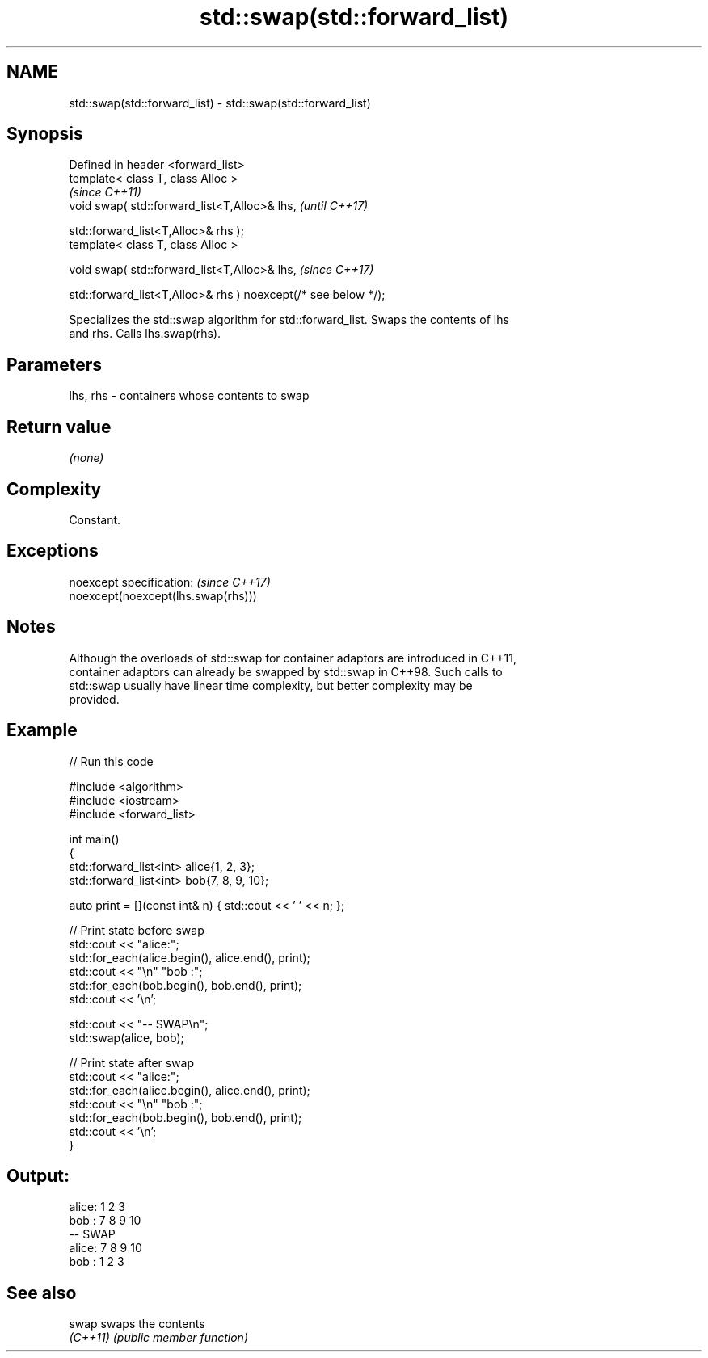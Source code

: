 .TH std::swap(std::forward_list) 3 "2022.07.31" "http://cppreference.com" "C++ Standard Libary"
.SH NAME
std::swap(std::forward_list) \- std::swap(std::forward_list)

.SH Synopsis
   Defined in header <forward_list>
   template< class T, class Alloc >
                                                                 \fI(since C++11)\fP
   void swap( std::forward_list<T,Alloc>& lhs,                   \fI(until C++17)\fP

   std::forward_list<T,Alloc>& rhs );
   template< class T, class Alloc >

   void swap( std::forward_list<T,Alloc>& lhs,                   \fI(since C++17)\fP

   std::forward_list<T,Alloc>& rhs ) noexcept(/* see below */);

   Specializes the std::swap algorithm for std::forward_list. Swaps the contents of lhs
   and rhs. Calls lhs.swap(rhs).

.SH Parameters

   lhs, rhs - containers whose contents to swap

.SH Return value

   \fI(none)\fP

.SH Complexity

   Constant.

.SH Exceptions

   noexcept specification:           \fI(since C++17)\fP
   noexcept(noexcept(lhs.swap(rhs)))

.SH Notes

   Although the overloads of std::swap for container adaptors are introduced in C++11,
   container adaptors can already be swapped by std::swap in C++98. Such calls to
   std::swap usually have linear time complexity, but better complexity may be
   provided.

.SH Example


// Run this code

 #include <algorithm>
 #include <iostream>
 #include <forward_list>

 int main()
 {
     std::forward_list<int> alice{1, 2, 3};
     std::forward_list<int> bob{7, 8, 9, 10};

     auto print = [](const int& n) { std::cout << ' ' << n; };

     // Print state before swap
     std::cout << "alice:";
     std::for_each(alice.begin(), alice.end(), print);
     std::cout << "\\n" "bob  :";
     std::for_each(bob.begin(), bob.end(), print);
     std::cout << '\\n';

     std::cout << "-- SWAP\\n";
     std::swap(alice, bob);

     // Print state after swap
     std::cout << "alice:";
     std::for_each(alice.begin(), alice.end(), print);
     std::cout << "\\n" "bob  :";
     std::for_each(bob.begin(), bob.end(), print);
     std::cout << '\\n';
 }

.SH Output:

 alice: 1 2 3
 bob  : 7 8 9 10
 -- SWAP
 alice: 7 8 9 10
 bob  : 1 2 3

.SH See also

   swap    swaps the contents
   \fI(C++11)\fP \fI(public member function)\fP
